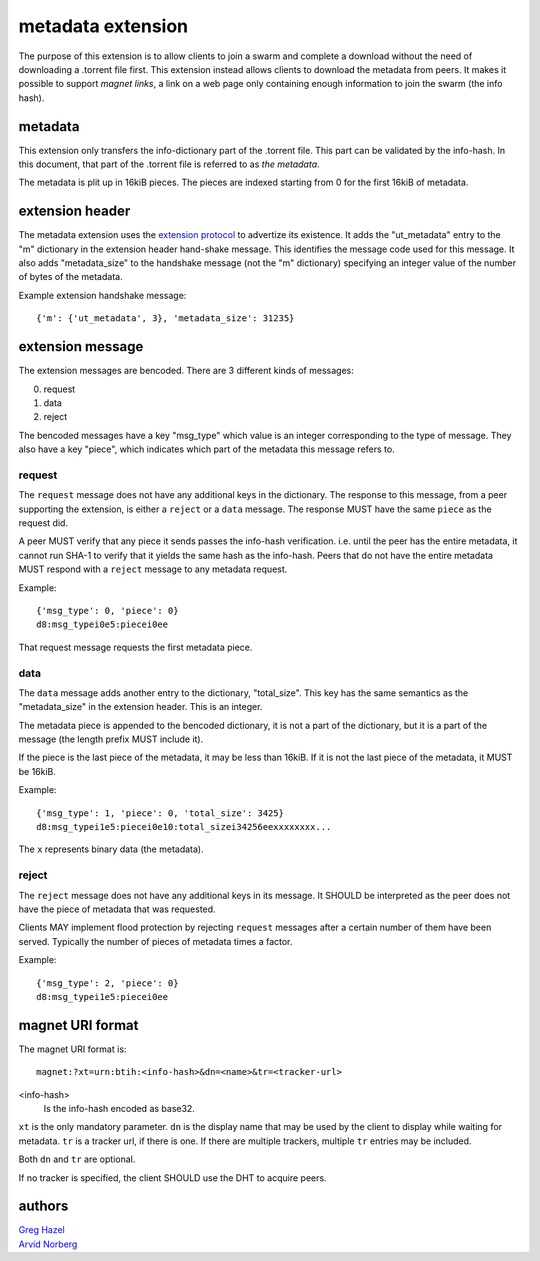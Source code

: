 metadata extension
==================

The purpose of this extension is to allow clients to join a swarm and
complete a download without the need of downloading a .torrent file
first. This extension instead allows clients to download the metadata
from peers. It makes it possible to support *magnet links*, a link
on a web page only containing enough information to join the swarm
(the info hash).

metadata
--------

This extension only transfers the info-dictionary part of the .torrent
file. This part can be validated by the info-hash. In this document, that
part of the .torrent file is referred to as *the metadata*.

The metadata is plit up in 16kiB pieces. The pieces are indexed starting
from 0 for the first 16kiB of metadata.

extension header
----------------

The metadata extension uses the `extension protocol`_ to advertize its
existence. It adds the "ut_metadata" entry to the "m" dictionary in the
extension header hand-shake message. This identifies the message code
used for this message. It also adds "metadata_size" to the handshake
message (not the "m" dictionary) specifying an integer value of the
number of bytes of the metadata.

.. _`extension protocol`: extension_protocol.html

Example extension handshake message::

{'m': {'ut_metadata', 3}, 'metadata_size': 31235}


extension message
-----------------

The extension messages are bencoded. There are 3 different kinds of messages:

0. request
1. data
2. reject

The bencoded messages have a key "msg_type" which value is an integer
corresponding to the type of message. They also have a key "piece", which
indicates which part of the metadata this message refers to.

request
~~~~~~~

The ``request`` message does not have any additional keys in the dictionary.
The response to this message, from a peer supporting the extension, is either
a ``reject`` or a ``data`` message. The response MUST have the same ``piece``
as the request did.

A peer MUST verify that any piece it sends passes the info-hash verification.
i.e. until the peer has the entire metadata, it cannot run SHA-1 to verify that
it yields the same hash as the info-hash. Peers that do not have the entire
metadata MUST respond with a ``reject`` message to any metadata request.

Example::

	{'msg_type': 0, 'piece': 0}
	d8:msg_typei0e5:piecei0ee

That request message requests the first metadata piece.

data
~~~~

The ``data`` message adds another entry to the dictionary, "total_size". This
key has the same semantics as the "metadata_size" in the extension header. This
is an integer.

The metadata piece is appended to the bencoded dictionary, it is not a part of
the dictionary, but it is a part of the message (the length prefix MUST include it).

If the piece is the last piece of the metadata, it may be less than 16kiB. If it
is not the last piece of the metadata, it MUST be 16kiB.

Example::

	{'msg_type': 1, 'piece': 0, 'total_size': 3425}
	d8:msg_typei1e5:piecei0e10:total_sizei34256eexxxxxxxx...

The ``x`` represents binary data (the metadata).

reject
~~~~~~

The ``reject`` message does not have any additional keys in its message.
It SHOULD be interpreted as the peer does not have the piece of metadata
that was requested.

Clients MAY implement flood protection by rejecting ``request`` messages
after a certain number of them have been served. Typically the number of
pieces of metadata times a factor.

Example::

	{'msg_type': 2, 'piece': 0}
	d8:msg_typei1e5:piecei0ee

magnet URI format
-----------------

The magnet URI format is::

	magnet:?xt=urn:btih:<info-hash>&dn=<name>&tr=<tracker-url>

<info-hash>
	Is the info-hash encoded as base32.

``xt`` is the only mandatory parameter. ``dn`` is the display name that may be
used by the client to display while waiting for metadata. ``tr`` is a tracker
url, if there is one. If there are multiple trackers, multiple ``tr`` entries
may be included.

Both ``dn`` and ``tr`` are optional.

If no tracker is specified, the client SHOULD use the DHT to acquire peers.

authors
-------

| `Greg Hazel`__
| `Arvid Norberg`__

.. __: mailto:greg@bittorrent.com
.. __: mailto:arvid@bittorrent.com

